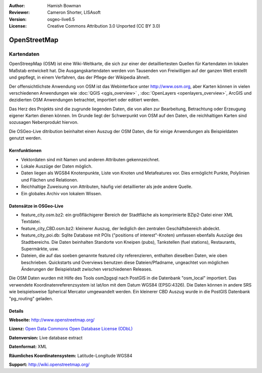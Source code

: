 :Author: Hamish Bowman
:Reviewer: Cameron Shorter, LISAsoft
:Version: osgeo-live6.5
:License: Creative Commons Attribution 3.0 Unported (CC BY 3.0)

.. image:: ../../images/project_logos/logo-osm.png
  :alt: project logo
  :align: right
  :target: http://www.osm.org/


OpenStreetMap
================================================================================

Kartendaten
~~~~~~~~~~~~~~~~~~~~~~~~~~~~~~~~~~~~~~~~~~~~~~~~~~~~~~~~~~~~~~~~~~~~~~~~~~~~~~~~

OpenStreepMap (OSM) ist eine Wiki-Weltkarte, die sich zur einer der detailliertesten Quellen für Kartendaten im lokalen Maßstab entwickelt hat. Die Ausgangskartendaten werden von Tausenden von Freiwilligen auf der ganzen Welt erstellt und gepflegt, in einem Verfahren, das der Pflege der Wikipedia ähnelt.

Der offensichtlichste Anwendung von OSM ist das Webinterface unter http://www.osm.org, aber Karten können in vielen verschiedenen Anwendungen wie :doc:`QGIS <qgis_overview>` , :doc:`OpenLayers <openlayers_overview>`, ArcGIS und dezidierten OSM Anwendungen betrachtet, importiert oder editiert werden.

Das Herz des Projekts sind die zugrunde liegenden Daten, die von allen zur Bearbeitung, Betrachtung oder Erzeugung eigener Karten dienen können. Im Grunde liegt der Schwerpunkt von OSM auf den Daten, die reichhaltigen Karten sind sozusagen Nebenprodukt hiervon.

Die OSGeo-Live ditribution beinhaltet einen Auszug der OSM Daten, die für einige Anwendungen als Beispieldaten genutzt werden.

.. image:: ../../images/screenshots/1024x768/osm-screenshot.jpg 
  :scale: 55 %
  :alt: OSM screenshot
  :align: right

Kernfunktionen
--------------------------------------------------------------------------------

* Vektordaten sind mit Namen und anderen Attributen gekennzeichnet.

* Lokale Auszüge der Daten möglich.

* Daten liegen als WGS84 Knotenpunkte, Liste von Knoten und Metafeatures vor. Dies ermöglicht Punkte, Polylinien und Flächen und Relationen.

* Reichhaltige Zuweisung von Attributen, häufig viel detaillierter als jede andere Quelle.

* Ein globales Archiv von lokalem Wissen.


Datensätze in OSGeo-Live
--------------------------------------------------------------------------------

- feature_city.osm.bz2: ein großflächigerer Bereich der Stadtfläche als komprimierte BZip2-Datei einer XML Textdatei.

- feature_city_CBD.osm.bz2: kleinerer Auszug, der lediglich den zentralen Geschäftsbereich abdeckt.

- feature_city_poi.db: Sqlite Database mit POIs ("positions of interest"-Knoten) umfassen ebenfalls Auszüge des Stadtbereichs. Die Daten beinhalten Standorte von Kneipen (pubs), Tankstellen (fuel stations), Restaurants, Supermärkte, usw. 

- Dateien, die auf das soeben genannte featured city referenzieren, enthalten dieselben Daten, wie oben beschrieben. Quickstarts und Overviews benutzen diese Dateien/Pfadname, ungeachtet von möglichen Änderungen der Beispielstadt zwischen verschiedenen Releases.

Die OSM Daten wurden mit Hilfe des Tools osm2pgsql nach PostGIS in die Datenbank "osm_local" importiert.
Das verwendete Koordinatenreferenzsystem ist lat/lon mit dem Datum WGS84 (EPSG:4326).
Die Daten können in andere SRS wie beispielsweise Spherical Mercator umgewandelt werden.
Ein kleinerer CBD Auszug wurde in die PostGIS Datenbank "pg_routing" geladen.

Details
--------------------------------------------------------------------------------

**Webseite:** http://www.openstreetmap.org/ 

**Lizenz:** `Open Data Commons Open Database License (ODbL) <http://opendatacommons.org/licenses/odbl/>`_

**Datenversion:** Live database extract

**Datenformat:** XML

**Räumliches Koordinatensystem:** Latitude-Longitude WGS84

**Support:** http://wiki.openstreetmap.org/

